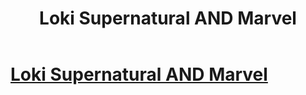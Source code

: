 #+TITLE: Loki Supernatural AND Marvel

* [[/r/FanFiction/comments/gl2vqx/loki_supernatural_and_marvel/][Loki Supernatural AND Marvel]]
:PROPERTIES:
:Author: NobodyzHuman
:Score: 1
:DateUnix: 1589665077.0
:DateShort: 2020-May-17
:FlairText: Request
:END:
